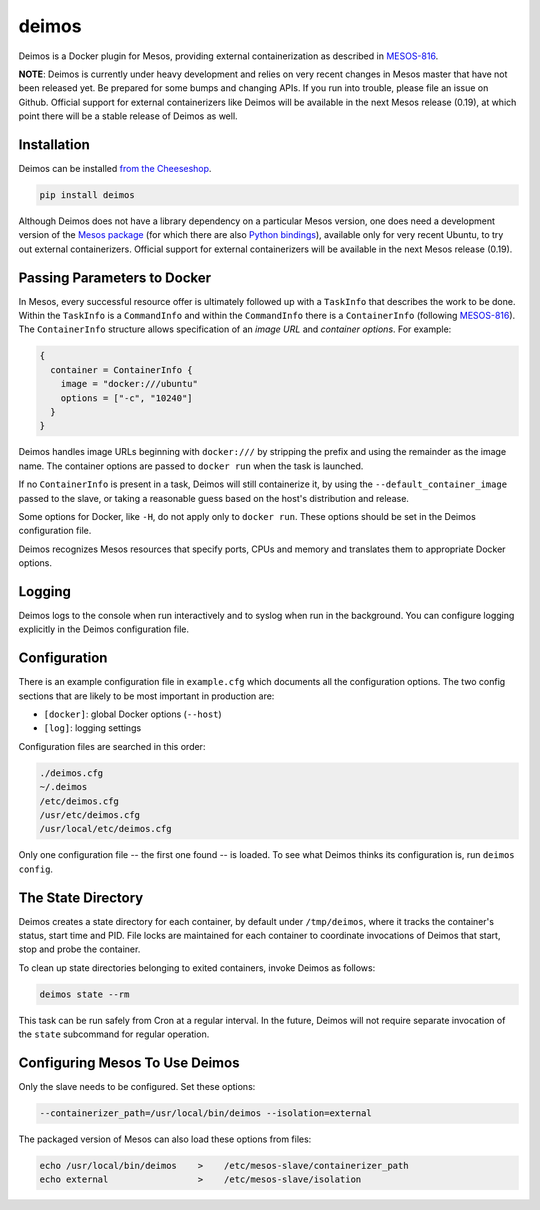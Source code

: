 ======
deimos
======

Deimos is a Docker plugin for Mesos, providing external containerization as
described in `MESOS-816`_.

**NOTE**: Deimos is currently under heavy development and relies on very recent
changes in Mesos master that have not been released yet. Be prepared for some
bumps and changing APIs. If you run into trouble, please file an issue on
Github.  Official support for external containerizers like Deimos will be
available in the next Mesos release (0.19), at which point there will be a
stable release of Deimos as well.

------------
Installation
------------

Deimos can be installed `from the Cheeseshop`_.

.. code-block:: bash

    pip install deimos

Although Deimos does not have a library dependency on a particular Mesos
version, one does need a development version of the `Mesos package`_ (for which
there are also `Python bindings`_), available only for very recent Ubuntu, to
try out external containerizers. Official support for external containerizers
will be available in the next Mesos release (0.19).

----------------------------
Passing Parameters to Docker
----------------------------

In Mesos, every successful resource offer is ultimately followed up with a
``TaskInfo`` that describes the work to be done. Within the ``TaskInfo`` is a
``CommandInfo`` and within the ``CommandInfo`` there is a ``ContainerInfo``
(following `MESOS-816`_). The ``ContainerInfo`` structure allows specification
of an *image URL* and *container options*. For example:

.. code-block:: c

    {
      container = ContainerInfo {
        image = "docker:///ubuntu"
        options = ["-c", "10240"]
      }
    }

Deimos handles image URLs beginning with ``docker:///`` by stripping the
prefix and using the remainder as the image name. The container options are
passed to ``docker run`` when the task is launched.

If no ``ContainerInfo`` is present in a task, Deimos will still containerize
it, by using the ``--default_container_image`` passed to the slave, or taking
a reasonable guess based on the host's distribution and release.

Some options for Docker, like ``-H``, do not apply only to ``docker run``.
These options should be set in the Deimos configuration file.

Deimos recognizes Mesos resources that specify ports, CPUs and memory and
translates them to appropriate Docker options.


-------
Logging
-------

Deimos logs to the console when run interactively and to syslog when run in the
background. You can configure logging explicitly in the Deimos configuration
file.


-------------
Configuration
-------------

There is an example configuration file in ``example.cfg`` which documents all
the configuration options. The two config sections that are likely to be most
important in production are:

* ``[docker]``: global Docker options (``--host``)

* ``[log]``: logging settings

Configuration files are searched in this order:

.. code-block:: bash

    ./deimos.cfg
    ~/.deimos
    /etc/deimos.cfg
    /usr/etc/deimos.cfg
    /usr/local/etc/deimos.cfg

Only one configuration file -- the first one found -- is loaded. To see what
Deimos thinks its configuration is, run ``deimos config``.


-------------------
The State Directory
-------------------

Deimos creates a state directory for each container, by default under
``/tmp/deimos``, where it tracks the container's status, start time and PID.
File locks are maintained for each container to coordinate invocations of
Deimos that start, stop and probe the container.

To clean up state directories belonging to exited containers, invoke Deimos
as follows:

.. code-block:: bash

    deimos state --rm

This task can be run safely from Cron at a regular interval. In the future,
Deimos will not require separate invocation of the ``state`` subcommand for
regular operation.


-------------------------------
Configuring Mesos To Use Deimos
-------------------------------

Only the slave needs to be configured. Set these options:

.. code-block:: bash

    --containerizer_path=/usr/local/bin/deimos --isolation=external

The packaged version of Mesos can also load these options from files:

.. code-block:: bash

    echo /usr/local/bin/deimos    >    /etc/mesos-slave/containerizer_path
    echo external                 >    /etc/mesos-slave/isolation


.. _`from the Cheeseshop`: https://pypi.python.org/pypi/deimos

.. _MESOS-816: https://issues.apache.org/jira/browse/MESOS-816

.. _`Mesos package`: http://downloads.mesosphere.io/master/ubuntu/13.10/mesos_0.19.0-xcon2_amd64.deb

.. _`Python bindings`: http://downloads.mesosphere.io/master/ubuntu/13.10/mesos_0.19.0-xcon2_amd64.egg

